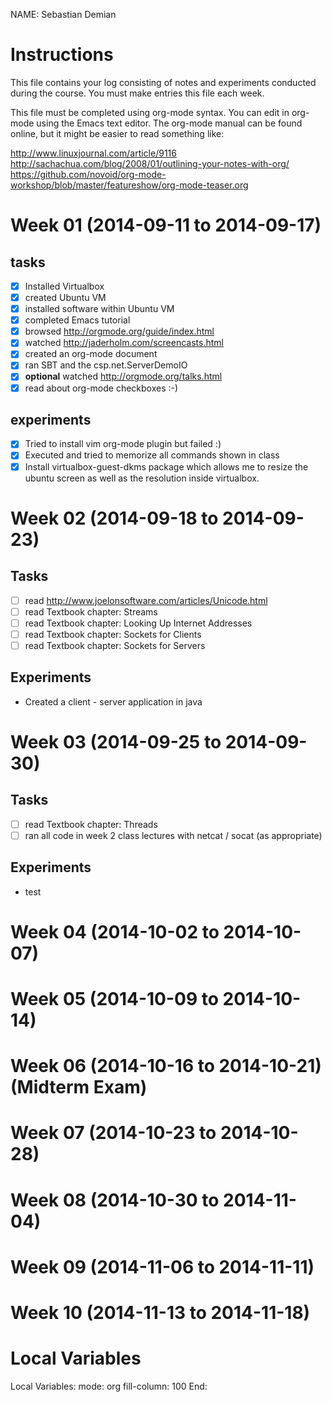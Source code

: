NAME: Sebastian Demian 

* Instructions

This file contains your log consisting of notes and experiments conducted during the course.  You must make entries this file each
week.

This file must be completed using org-mode syntax.  You can edit in org-mode using the Emacs text
editor.  The org-mode manual can be found online, but it might be easier to read something like:

  http://www.linuxjournal.com/article/9116
  http://sachachua.com/blog/2008/01/outlining-your-notes-with-org/
  https://github.com/novoid/org-mode-workshop/blob/master/featureshow/org-mode-teaser.org

* Week 01 (2014-09-11 to 2014-09-17)
** tasks

- [X] Installed Virtualbox
- [X] created Ubuntu VM
- [X] installed software within Ubuntu VM
- [X] completed Emacs tutorial
- [X] browsed http://orgmode.org/guide/index.html
- [X] watched http://jaderholm.com/screencasts.html
- [X] created an org-mode document
- [X] ran SBT and the csp.net.ServerDemoIO
- [X] *optional* watched http://orgmode.org/talks.html
- [X] read about org-mode checkboxes :-)

** experiments
- [X] Tried to install vim org-mode plugin but failed :)
- [X] Executed and tried to memorize all commands shown in class
- [X] Install virtualbox-guest-dkms package which allows me to resize the ubuntu
  screen as well as the resolution inside virtualbox.
* Week 02 (2014-09-18 to 2014-09-23)
** Tasks
  - [ ] read http://www.joelonsoftware.com/articles/Unicode.html
  - [ ] read Textbook chapter: Streams
  - [ ] read Textbook chapter: Looking Up Internet Addresses
  - [ ] read Textbook chapter: Sockets for Clients
  - [ ] read Textbook chapter: Sockets for Servers
** Experiments
 - Created a client - server application in java
* Week 03 (2014-09-25 to 2014-09-30)
** Tasks
  - [ ] read Textbook chapter: Threads
  - [ ] ran all code in week 2 class lectures with netcat / socat (as appropriate)
** Experiments
  - test
* Week 04 (2014-10-02 to 2014-10-07)
* Week 05 (2014-10-09 to 2014-10-14)
* Week 06 (2014-10-16 to 2014-10-21) (Midterm Exam)
* Week 07 (2014-10-23 to 2014-10-28)
* Week 08 (2014-10-30 to 2014-11-04)
* Week 09 (2014-11-06 to 2014-11-11)
* Week 10 (2014-11-13 to 2014-11-18)
* Local Variables

Local Variables:
mode: org
fill-column: 100
End:
